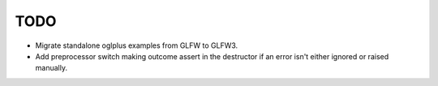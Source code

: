 TODO
----

- Migrate standalone oglplus examples from GLFW to GLFW3.

- Add preprocessor switch making outcome assert in the destructor
  if an error isn't either ignored or raised manually.

